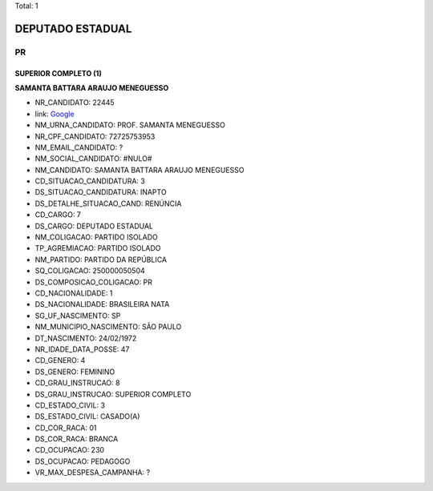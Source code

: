 Total: 1

DEPUTADO ESTADUAL
=================

PR
--

SUPERIOR COMPLETO (1)
.....................

**SAMANTA BATTARA ARAUJO MENEGUESSO**

- NR_CANDIDATO: 22445
- link: `Google <https://www.google.com/search?q=SAMANTA+BATTARA+ARAUJO+MENEGUESSO>`_
- NM_URNA_CANDIDATO: PROF. SAMANTA MENEGUESSO
- NR_CPF_CANDIDATO: 72725753953
- NM_EMAIL_CANDIDATO: ?
- NM_SOCIAL_CANDIDATO: #NULO#
- NM_CANDIDATO: SAMANTA BATTARA ARAUJO MENEGUESSO
- CD_SITUACAO_CANDIDATURA: 3
- DS_SITUACAO_CANDIDATURA: INAPTO
- DS_DETALHE_SITUACAO_CAND: RENÚNCIA
- CD_CARGO: 7
- DS_CARGO: DEPUTADO ESTADUAL
- NM_COLIGACAO: PARTIDO ISOLADO
- TP_AGREMIACAO: PARTIDO ISOLADO
- NM_PARTIDO: PARTIDO DA REPÚBLICA
- SQ_COLIGACAO: 250000050504
- DS_COMPOSICAO_COLIGACAO: PR
- CD_NACIONALIDADE: 1
- DS_NACIONALIDADE: BRASILEIRA NATA
- SG_UF_NASCIMENTO: SP
- NM_MUNICIPIO_NASCIMENTO: SÃO PAULO
- DT_NASCIMENTO: 24/02/1972
- NR_IDADE_DATA_POSSE: 47
- CD_GENERO: 4
- DS_GENERO: FEMININO
- CD_GRAU_INSTRUCAO: 8
- DS_GRAU_INSTRUCAO: SUPERIOR COMPLETO
- CD_ESTADO_CIVIL: 3
- DS_ESTADO_CIVIL: CASADO(A)
- CD_COR_RACA: 01
- DS_COR_RACA: BRANCA
- CD_OCUPACAO: 230
- DS_OCUPACAO: PEDAGOGO
- VR_MAX_DESPESA_CAMPANHA: ?

